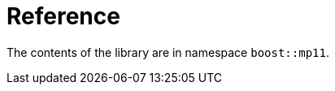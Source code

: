 ////
Copyright 2017 Peter Dimov

Distributed under the Boost Software License, Version 1.0.

See accompanying file LICENSE_1_0.txt or copy at
http://www.boost.org/LICENSE_1_0.txt
////

[#reference]
# Reference
:toc:
:toc-title:
:idprefix:

The contents of the library are in namespace `boost::mp11`.
